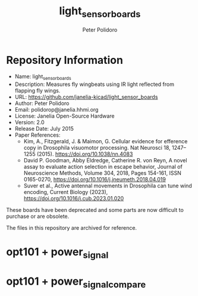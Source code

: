#+TITLE: light_sensor_boards
#+AUTHOR: Peter Polidoro
#+EMAIL: peter@polidoro.io

* Repository Information
- Name: light_sensor_boards
- Description: Measures fly wingbeats using IR light reflected from flapping fly wings.
- URL: https://github.com/janelia-kicad/light_sensor_boards
- Author: Peter Polidoro
- Email: polidorop@janelia.hhmi.org
- License: Janelia Open-Source Hardware
- Version: 2.0
- Release Date: July 2015
- Paper References:
  - Kim, A., Fitzgerald, J. & Maimon, G. Cellular evidence for efference copy in
    Drosophila visuomotor processing. Nat Neurosci 18, 1247–1255 (2015).
    https://doi.org/10.1038/nn.4083
  - David P. Goodman, Abby Eldredge, Catherine R. von Reyn, A novel assay to
    evaluate action selection in escape behavior, Journal of Neuroscience
    Methods, Volume 304, 2018, Pages 154-161, ISSN 0165-0270,
    https://doi.org/10.1016/j.jneumeth.2018.04.019
  - Suver et al., Active antennal movements in Drosophila can tune wind
    encoding, Current Biology (2023), https://doi.org/10.1016/j.cub.2023.01.020

These boards have been deprecated and some parts are now difficult to purchase or are obsolete.

The files in this repository are archived for reference.

* opt101 + power_signal

[[./images/opt101-power_signal.png]]

* opt101 + power_signal_compare

[[./images/opt101-power_signal_compare.png]]

